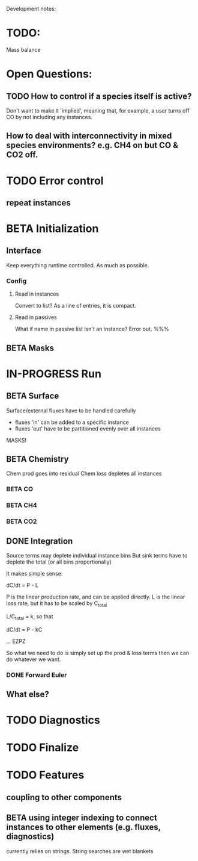 #+TODO: TODO IN-PROGRESS ISSUES BETA WAITING DONE
Development notes:
* TODO:
  Mass balance
* Open Questions:
** TODO How to control if a species itself is active?
   Don't want to make it 'implied', meaning that, for example, a user turns off CO by not including any instances.
** How to deal with interconnectivity in mixed species environments? e.g. CH4 on but CO & CO2 off.
* TODO Error control
** repeat instances
* BETA Initialization
** Interface
   Keep everything runtime controlled. As much as possible.
*** Config
**** Read in instances
     Convert to list? As a line of entries, it is compact.
**** Read in passives
     What if name in passive list isn't an instance? Error out. %%%
     
** BETA Masks
* IN-PROGRESS Run
** BETA Surface
   Surface/external fluxes have to be handled carefully
   - fluxes 'in' can be added to a specific instance
   - fluxes 'out' have to be partitioned evenly over all instances
   MASKS!
** BETA Chemistry
   Chem prod goes into residual
   Chem loss depletes all instances
*** BETA CO
*** BETA CH4
*** BETA CO2
** DONE Integration
   CLOSED: [2022-12-29 Thu 22:50]
   Source terms may deplete individual instance bins
   But sink terms have to deplete the total (or all bins proportionally)

   It makes simple sense:
   
   dC/dt = P - L

   P is the linear production rate, and can be applied directly.
   L is the linear loss rate, but it has to be scaled by C_total

   L/C_total = k, so that

   dC/dt = P - kC

   ... EZPZ
   
   So what we need to do is simply set up the prod & loss terms
   then we can do whatever we want.

*** DONE Forward Euler
    CLOSED: [2022-12-29 Thu 22:51]

** What else?
* TODO Diagnostics
* TODO Finalize
* TODO Features
** coupling to other components
** BETA using integer indexing to connect instances to other elements (e.g. fluxes, diagnostics)
   currently relies on strings. String searches are wet blankets
